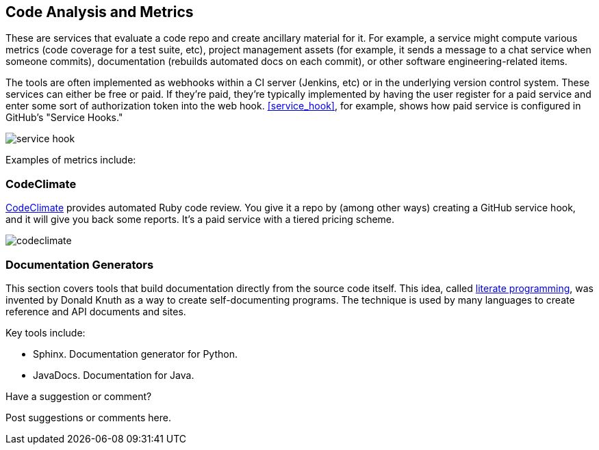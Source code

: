 [[code_and_metrics]]
== Code Analysis and Metrics

These are services that evaluate a code repo and create ancillary material for it.  For example, a service might compute various metrics (code coverage for a test suite, etc), project management assets (for example, it sends a message to a chat service when someone commits), documentation (rebuilds automated docs on each commit), or other software engineering-related items.  

The tools are often implemented as webhooks within a CI server (Jenkins, etc) or in the underlying version control system.  These services can either be free or paid.  If they're paid, they're typically implemented by having the user register for a paid service and enter some sort of authorization token into the web hook.  <<service_hook>>, for example, shows how  paid service is configured in GitHub's "Service Hooks."

[[service_hook]]
image::images/service_hook.png[]

Examples of metrics include:

=== CodeClimate 

https://codeclimate.com/[CodeClimate] provides automated Ruby code review.  You give it a repo by (among other ways) creating a GitHub service hook, and it will give you back some reports.  It's a paid service with a tiered pricing scheme.

image::images/codeclimate.png[]

=== Documentation Generators

This section covers tools that build documentation directly from the source code itself.  This idea, called http://en.wikipedia.org/wiki/Literate_programming[literate programming], was invented by Donald Knuth as a way to create self-documenting programs.  The technique is used by many languages to create reference and API documents and sites. 

Key tools include:

* Sphinx.  Documentation generator for Python.
* JavaDocs.  Documentation for Java.


[[code_and_metrics_shoutout]]
[role="shoutout"]
.Have a suggestion or comment?
****
Post suggestions or comments here.
****

